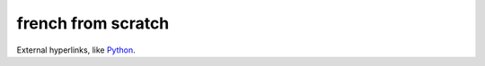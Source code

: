 french from scratch
===================

External hyperlinks, like Python_.

.. _Python: http://www.python.org/ 
